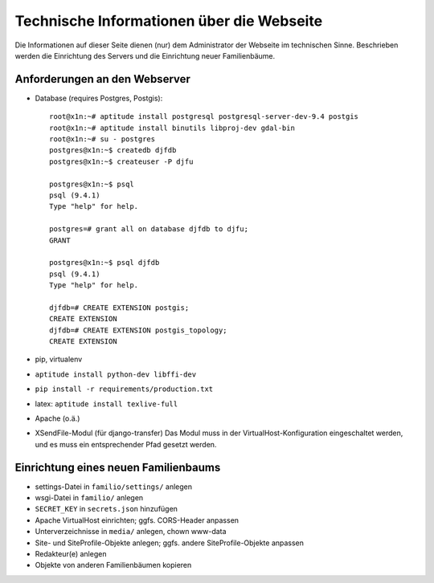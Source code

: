 
==========================================
Technische Informationen über die Webseite
==========================================

Die Informationen auf dieser Seite dienen (nur) dem Administrator der Webseite
im technischen Sinne. Beschrieben werden die Einrichtung des Servers und die
Einrichtung neuer Familienbäume.


------------------------------
Anforderungen an den Webserver
------------------------------

* Database (requires Postgres, Postgis)::

    root@x1n:~# aptitude install postgresql postgresql-server-dev-9.4 postgis
    root@x1n:~# aptitude install binutils libproj-dev gdal-bin
    root@x1n:~# su - postgres
    postgres@x1n:~$ createdb djfdb
    postgres@x1n:~$ createuser -P djfu

    postgres@x1n:~$ psql
    psql (9.4.1)
    Type "help" for help.

    postgres=# grant all on database djfdb to djfu;
    GRANT

    postgres@x1n:~$ psql djfdb
    psql (9.4.1)
    Type "help" for help.

    djfdb=# CREATE EXTENSION postgis;
    CREATE EXTENSION
    djfdb=# CREATE EXTENSION postgis_topology;
    CREATE EXTENSION

* pip, virtualenv
* ``aptitude install python-dev libffi-dev``
* ``pip install -r requirements/production.txt``
* latex: ``aptitude install texlive-full``

* Apache (o.ä.)
* XSendFile-Modul (für django-transfer)
  Das Modul muss in der VirtualHost-Konfiguration eingeschaltet werden, und es
  muss ein entsprechender Pfad gesetzt werden.


-------------------------------------
Einrichtung eines neuen Familienbaums
-------------------------------------

* settings-Datei in ``familio/settings/`` anlegen
* wsgi-Datei in ``familio/`` anlegen
* ``SECRET_KEY`` in ``secrets.json`` hinzufügen
* Apache VirtualHost einrichten; ggfs. CORS-Header anpassen
* Unterverzeichnisse in ``media/`` anlegen, chown www-data
* Site- und SiteProfile-Objekte anlegen; ggfs. andere SiteProfile-Objekte
  anpassen
* Redakteur(e) anlegen
* Objekte von anderen Familienbäumen kopieren


